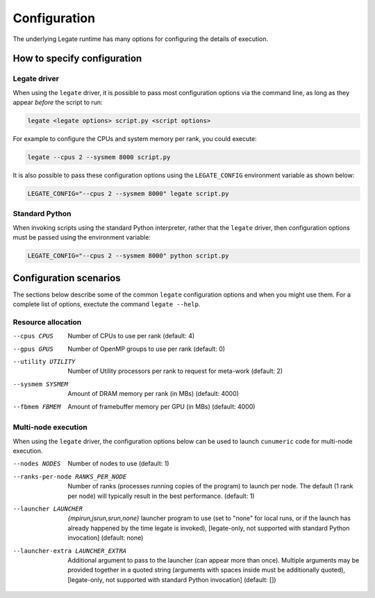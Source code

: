 Configuration
=============

The underlying Legate runtime has many options for configuring the details of
execution.

How to specify configuration
----------------------------

Legate driver
~~~~~~~~~~~~~

When using the ``legate`` driver, it is possible to pass most configuration
options via the command line, as long as they appear *before* the script to
run:

.. code-block:: sh

  legate <legate options> script.py <script options>


For example to configure the CPUs and system memory per rank, you could
execute:

.. code-block:: sh

  legate --cpus 2 --sysmem 8000 script.py


It is also possible to pass these configuration options using the
``LEGATE_CONFIG`` environment variable as shown below:

.. code-block:: sh

  LEGATE_CONFIG="--cpus 2 --sysmem 8000" legate script.py

Standard Python
~~~~~~~~~~~~~~~

When invoking scripts using the standard Python interpreter, rather that the
``legate`` driver, then configuration options must be passed using the
environment variable:

.. code-block:: sh

  LEGATE_CONFIG="--cpus 2 --sysmem 8000" python script.py

Configuration scenarios
-----------------------

The sections below describe some of the common ``legate`` configuration
options and when you might use them. For a complete list of options, exectute
the command ``legate --help``.

Resource allocation
~~~~~~~~~~~~~~~~~~~

--cpus CPUS
  Number of CPUs to use per rank (default: 4)

--gpus GPUS
  Number of OpenMP groups to use per rank (default: 0)

--utility UTILITY
  Number of Utility processors per rank to request for meta-work (default: 2)

--sysmem SYSMEM
  Amount of DRAM memory per rank (in MBs) (default: 4000)

--fbmem FBMEM
  Amount of framebuffer memory per GPU (in MBs) (default: 4000)

.. _config_multi_node:

Multi-node execution
~~~~~~~~~~~~~~~~~~~~

When using the ``legate`` driver, the configuration options below can be used
to launch ``cunumeric`` code for multi-node execution.

--nodes NODES
  Number of nodes to use (default: 1)

--ranks-per-node RANKS_PER_NODE
  Number of ranks (processes running copies of the program) to launch per node.
  The default (1 rank per node) will typically result in the best performance.
  (default: 1)

--launcher LAUNCHER
  *{mpirun,jsrun,srun,none}*
  launcher program to use (set to "none" for local runs, or if the launch has
  already happened by the time legate is invoked), [legate-only, not supported
  with standard Python invocation] (default: none)

--launcher-extra LAUNCHER_EXTRA
  Additional argument to pass to the launcher (can appear more than once).
  Multiple arguments may be provided together in a quoted string (arguments
  with spaces inside must be additionally quoted), [legate-only, not supported
  with standard Python invocation] (default: [])
